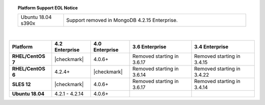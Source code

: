 .. topic:: Platform Support EOL Notice

   .. list-table::
      :widths: 20 80
      :class: border-table

      * - Ubuntu 18.04 s390x
        - Support removed in MongoDB 4.2.15 Enterprise.

   |

.. list-table::
   :header-rows: 1
   :stub-columns: 1
   :class: compatibility

   * - Platform
     - 4.2 Enterprise
     - 4.0 Enterprise
     - 3.6 Enterprise
     - 3.4 Enterprise

   * - RHEL/CentOS 7
     - |checkmark|
     - 4.0.6+
     - Removed starting in 3.6.17
     - Removed starting in 3.4.15

   * - RHEL/CentOS 6
     - 4.2.4+
     - |checkmark|
     - Removed starting in 3.6.14
     - Removed starting in 3.4.22

   * - SLES 12
     - |checkmark|
     - 4.0.6+
     - Removed starting in 3.6.17
     - Removed starting in 3.4.14

   * - Ubuntu 18.04
     - 4.2.1 - 4.2.14
     - 4.0.6+
     -
     - 

